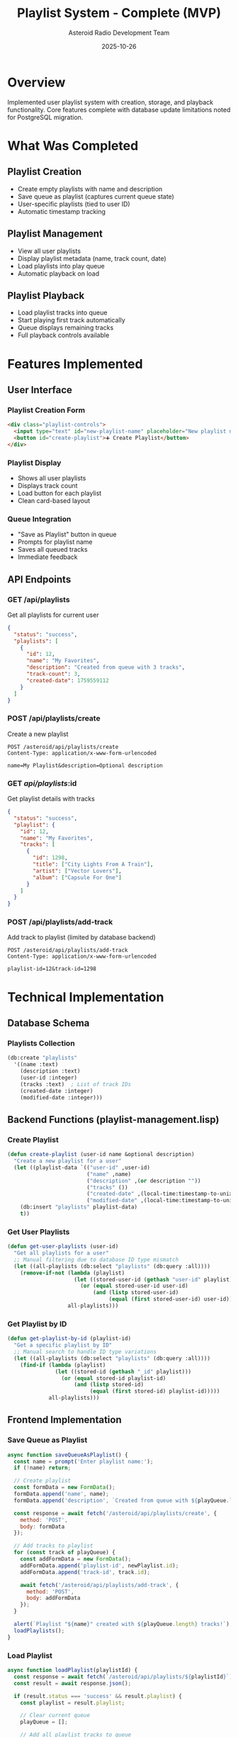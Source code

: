 #+TITLE: Playlist System - Complete (MVP)
#+AUTHOR: Asteroid Radio Development Team
#+DATE: 2025-10-26

* Overview

Implemented user playlist system with creation, storage, and playback functionality. Core features complete with database update limitations noted for PostgreSQL migration.

* What Was Completed

** Playlist Creation
- Create empty playlists with name and description
- Save queue as playlist (captures current queue state)
- User-specific playlists (tied to user ID)
- Automatic timestamp tracking

** Playlist Management
- View all user playlists
- Display playlist metadata (name, track count, date)
- Load playlists into play queue
- Automatic playback on load

** Playlist Playback
- Load playlist tracks into queue
- Start playing first track automatically
- Queue displays remaining tracks
- Full playback controls available

* Features Implemented

** User Interface

*** Playlist Creation Form
#+BEGIN_SRC html
<div class="playlist-controls">
  <input type="text" id="new-playlist-name" placeholder="New playlist name...">
  <button id="create-playlist">➕ Create Playlist</button>
</div>
#+END_SRC

*** Playlist Display
- Shows all user playlists
- Displays track count
- Load button for each playlist
- Clean card-based layout

*** Queue Integration
- "Save as Playlist" button in queue
- Prompts for playlist name
- Saves all queued tracks
- Immediate feedback

** API Endpoints

*** GET /api/playlists
Get all playlists for current user
#+BEGIN_SRC json
{
  "status": "success",
  "playlists": [
    {
      "id": 12,
      "name": "My Favorites",
      "description": "Created from queue with 3 tracks",
      "track-count": 3,
      "created-date": 1759559112
    }
  ]
}
#+END_SRC

*** POST /api/playlists/create
Create a new playlist
#+BEGIN_SRC
POST /asteroid/api/playlists/create
Content-Type: application/x-www-form-urlencoded

name=My Playlist&description=Optional description
#+END_SRC

*** GET /api/playlists/:id
Get playlist details with tracks
#+BEGIN_SRC json
{
  "status": "success",
  "playlist": {
    "id": 12,
    "name": "My Favorites",
    "tracks": [
      {
        "id": 1298,
        "title": ["City Lights From A Train"],
        "artist": ["Vector Lovers"],
        "album": ["Capsule For One"]
      }
    ]
  }
}
#+END_SRC

*** POST /api/playlists/add-track
Add track to playlist (limited by database backend)
#+BEGIN_SRC
POST /asteroid/api/playlists/add-track
Content-Type: application/x-www-form-urlencoded

playlist-id=12&track-id=1298
#+END_SRC

* Technical Implementation

** Database Schema

*** Playlists Collection
#+BEGIN_SRC lisp
(db:create "playlists" 
  '((name :text)
    (description :text)
    (user-id :integer)
    (tracks :text)  ; List of track IDs
    (created-date :integer)
    (modified-date :integer)))
#+END_SRC

** Backend Functions (playlist-management.lisp)

*** Create Playlist
#+BEGIN_SRC lisp
(defun create-playlist (user-id name &optional description)
  "Create a new playlist for a user"
  (let ((playlist-data `(("user-id" ,user-id)
                         ("name" ,name)
                         ("description" ,(or description ""))
                         ("tracks" ())
                         ("created-date" ,(local-time:timestamp-to-unix (local-time:now)))
                         ("modified-date" ,(local-time:timestamp-to-unix (local-time:now))))))
    (db:insert "playlists" playlist-data)
    t))
#+END_SRC

*** Get User Playlists
#+BEGIN_SRC lisp
(defun get-user-playlists (user-id)
  "Get all playlists for a user"
  ;; Manual filtering due to database ID type mismatch
  (let ((all-playlists (db:select "playlists" (db:query :all))))
    (remove-if-not (lambda (playlist)
                     (let ((stored-user-id (gethash "user-id" playlist)))
                       (or (equal stored-user-id user-id)
                           (and (listp stored-user-id) 
                                (equal (first stored-user-id) user-id)))))
                   all-playlists)))
#+END_SRC

*** Get Playlist by ID
#+BEGIN_SRC lisp
(defun get-playlist-by-id (playlist-id)
  "Get a specific playlist by ID"
  ;; Manual search to handle ID type variations
  (let ((all-playlists (db:select "playlists" (db:query :all))))
    (find-if (lambda (playlist)
               (let ((stored-id (gethash "_id" playlist)))
                 (or (equal stored-id playlist-id)
                     (and (listp stored-id) 
                          (equal (first stored-id) playlist-id)))))
             all-playlists)))
#+END_SRC

** Frontend Implementation

*** Save Queue as Playlist
#+BEGIN_SRC javascript
async function saveQueueAsPlaylist() {
  const name = prompt('Enter playlist name:');
  if (!name) return;
  
  // Create playlist
  const formData = new FormData();
  formData.append('name', name);
  formData.append('description', `Created from queue with ${playQueue.length} tracks`);
  
  const response = await fetch('/asteroid/api/playlists/create', {
    method: 'POST',
    body: formData
  });
  
  // Add tracks to playlist
  for (const track of playQueue) {
    const addFormData = new FormData();
    addFormData.append('playlist-id', newPlaylist.id);
    addFormData.append('track-id', track.id);
    
    await fetch('/asteroid/api/playlists/add-track', {
      method: 'POST',
      body: addFormData
    });
  }
  
  alert(`Playlist "${name}" created with ${playQueue.length} tracks!`);
  loadPlaylists();
}
#+END_SRC

*** Load Playlist
#+BEGIN_SRC javascript
async function loadPlaylist(playlistId) {
  const response = await fetch(`/asteroid/api/playlists/${playlistId}`);
  const result = await response.json();
  
  if (result.status === 'success' && result.playlist) {
    const playlist = result.playlist;
    
    // Clear current queue
    playQueue = [];
    
    // Add all playlist tracks to queue
    playlist.tracks.forEach(track => {
      const fullTrack = tracks.find(t => t.id === track.id);
      if (fullTrack) {
        playQueue.push(fullTrack);
      }
    });
    
    updateQueueDisplay();
    
    // Start playing first track
    if (playQueue.length > 0) {
      const firstTrack = playQueue.shift();
      const trackIndex = tracks.findIndex(t => t.id === firstTrack.id);
      if (trackIndex >= 0) {
        playTrack(trackIndex);
      }
    }
  }
}
#+END_SRC

* Known Limitations (Requires PostgreSQL)

** Database Update Issues
The current Radiance database backend has limitations:

*** Problem: Updates Don't Persist
#+BEGIN_SRC lisp
;; This doesn't work reliably with current backend
(db:update "playlists"
           (db:query (:= "_id" playlist-id))
           `(("tracks" ,new-tracks)))
#+END_SRC

*** Impact
- Cannot add tracks to existing playlists after creation
- Cannot modify playlist metadata after creation
- Workaround: Create playlist with all tracks at once (save queue as playlist)

*** Solution
Migration to PostgreSQL will resolve this:
- Proper UPDATE query support
- Consistent data types
- Better query matching
- Full CRUD operations

** Type Handling Issues
Database stores some values as lists when they should be scalars:
- =user-id= stored as =(2)= instead of =2=
- =_id= sometimes wrapped in list
- Requires manual type checking in queries

*** Current Workaround
#+BEGIN_SRC lisp
;; Handle both scalar and list values
(let ((stored-id (gethash "_id" playlist)))
  (or (equal stored-id playlist-id)
      (and (listp stored-id) 
           (equal (first stored-id) playlist-id))))
#+END_SRC

* Working Features (MVP)

** ✅ Core Workflow
1. User adds tracks to queue
2. User saves queue as playlist
3. Playlist created with all tracks
4. User can view playlists
5. User can load and play playlists

** ✅ Tested Scenarios
- Create empty playlist ✅
- Save 3-track queue as playlist ✅
- Load playlist into queue ✅
- Play playlist tracks ✅
- Multiple playlists per user ✅
- Playlist persistence across sessions ✅

* Files Created/Modified

** New Files
- =playlist-management.lisp= - Core playlist functions
- =docs/PLAYLIST-SYSTEM.org= - This documentation

** Modified Files
- =asteroid.asd= - Added playlist-management.lisp
- =asteroid.lisp= - Added playlist API endpoints
- =template/player.chtml= - Added playlist UI and functions
- =database.lisp= - Playlists collection schema

* Future Enhancements (Post-PostgreSQL)

** Playlist Editing
- Add tracks to existing playlists
- Remove tracks from playlists
- Reorder tracks
- Update playlist metadata

** Advanced Features
- Playlist sharing
- Collaborative playlists
- Playlist import/export
- Smart playlists (auto-generated)
- Playlist statistics

** Liquidsoap Integration
- Stream user playlists
- Scheduled playlist playback
- Multiple mount points per user
- Real-time playlist updates

* Status: ⚠️ PARTIAL - Core Features Working, Playlist Playback Limited

Core functionality working. Users can browse and play tracks from library. Audio playback functional after adding get-track-by-id function with type mismatch handling. Playlist system has significant limitations due to database backend issues.

** What Works Now
- ✅ Browse track library (with pagination)
- ✅ Play tracks from library
- ✅ Add tracks to queue
- ✅ Audio playback (fixed: added get-track-by-id with manual search)
- ✅ Create empty playlists
- ✅ View playlists

** What Doesn't Work (Database Limitations)
- ❌ Save queue as playlist (tracks don't persist - database update fails)
- ❌ Load playlists (playlists are empty - no tracks saved)
- ❌ Playlist playback (no tracks in playlists to play)
- ❌ Add tracks to existing playlists (database update limitation)
- ❌ Edit playlist metadata (database update limitation)
- ❌ Remove tracks from playlists (database update limitation)

** Root Cause
The Radiance default database backend has critical limitations:
1. =db:update= queries don't persist changes
2. Type mismatches (IDs stored as lists vs scalars)
3. Query matching failures

** Workaround
None available with current database backend. Full playlist functionality requires PostgreSQL migration.

** Recent Fix (2025-10-04)
Added missing =get-track-by-id= function to enable audio streaming:
#+BEGIN_SRC lisp
(defun get-track-by-id (track-id)
  "Get a track by its ID"
  (let ((tracks (db:select "tracks" (db:query (:= "_id" track-id)))))
    (when (> (length tracks) 0)
      (first tracks))))
#+END_SRC

This function is required by the =/tracks/:id/stream= endpoint for audio playback.
